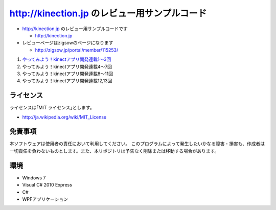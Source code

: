 =============================================================================
http://kinection.jp のレビュー用サンプルコード
=============================================================================

* http://kinection.jp のレビュー用サンプルコードです

  * http://kinection.jp

* レビューページはzigsowのページになります

  * http://zigsow.jp/portal/member/115253/

#. `やってみよう！kinectアプリ開発連載1〜3回 <http://zigsow.jp/?m=zigsow&a=page_fh_own_item_detail&own_item_id=205531>`_
#. やってみよう！kinectアプリ開発連載4〜7回
#. やってみよう！kinectアプリ開発連載8〜11回
#. やってみよう！kinectアプリ開発連載12,13回


ライセンス
====================
ライセンスは｢MIT ライセンス｣とします。 

* http://ja.wikipedia.org/wiki/MIT_License

免責事項
====================
本ソフトウェアは使用者の責任において利用してください。 このプログラムによって発生したいかなる障害・損害も、作成者は一切責任を負わないものとします。また、本リポジトリは予告なく削除または移動する場合があります。


環境
====================
* Windows 7
* Visual C# 2010 Express
* C#
* WPFアプリケーション

